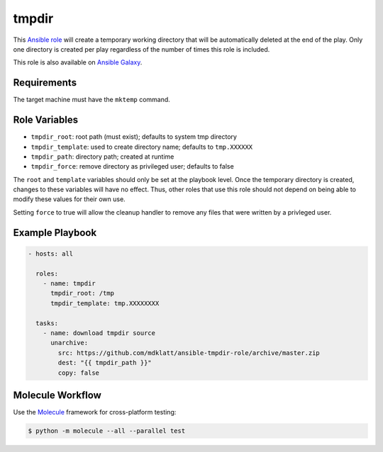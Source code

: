 ######
tmpdir 
######

|travis.png|

This `Ansible role`_ will create a temporary working directory that will be
automatically deleted at the end of the play. Only one directory is created
per play regardless of the number of times this role is included.

This role is also available on `Ansible Galaxy`_.


============
Requirements
============

The target machine must have the ``mktemp`` command.


==============
Role Variables
==============

- ``tmpdir_root``: root path (must exist); defaults to system tmp directory
- ``tmpdir_template``: used to create directory name; defaults to ``tmp.XXXXXX``
- ``tmpdir_path``: directory path; created at runtime
- ``tmpdir_force``: remove directory as privileged user; defaults to false

The ``root`` and ``template`` variables should only be set at the playbook
level. Once the temporary directory is created, changes to these variables will
have no effect. Thus, other roles that use this role should not depend on being
able to modify these values for their own use.

Setting ``force`` to true will allow the cleanup handler to remove any files
that were written by a privleged user.


================
Example Playbook
================
..  code::

    - hosts: all
      
      roles:
        - name: tmpdir
          tmpdir_root: /tmp
          tmpdir_template: tmp.XXXXXXXX
      
      tasks:
        - name: download tmpdir source
          unarchive:
            src: https://github.com/mdklatt/ansible-tmpdir-role/archive/master.zip
            dest: "{{ tmpdir_path }}"
            copy: false


=================
Molecule Workflow
=================

.. _Molecule: https://molecule.readthedocs.io/en/stable/getting-started.html#run-a-full-test-sequence

Use the `Molecule`_ framework for cross-platform testing:

.. code-block:: console

    $ python -m molecule --all --parallel test


..  |travis.png| image:: https://travis-ci.org/mdklatt/ansible-tmpdir-role.svg?branch=main
    :alt: Travis CI build status
    :target: `travis`_
..  _travis: https://travis-ci.org/mdklatt/ansible-tmpdir-role
..  _Ansible role: http://docs.ansible.com/ansible/playbooks_roles.html#roles
..  _Ansible Galaxy: https://galaxy.ansible.com/mdklatt/tmpdir

